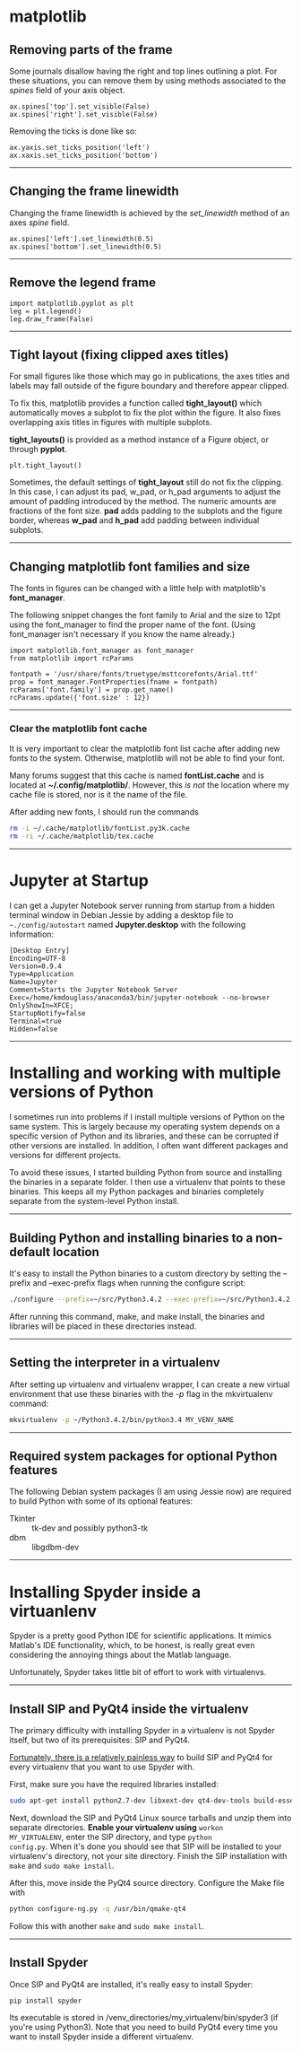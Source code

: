 #+BEGIN_COMMENT
.. title: Scientific Python Notes
.. slug: scipy
.. date: 1/14/2015
.. tags: python
.. link:
.. description: Notes on using Python tools for scientific applications.
.. type: text
#+END_COMMENT
#+OPTIONS: toc:nil num:t ^:nil
#+TOC: headlines 3

* matplotlib

** Removing parts of the frame
   Some journals disallow having the right and top lines outlining a
   plot. For these situations, you can remove them by using methods
   associated to the /spines/ field of your axis object.

   #+BEGIN_SRC
ax.spines['top'].set_visible(False)
ax.spines['right'].set_visible(False)
   #+END_SRC

   Removing the ticks is done like so:

   #+BEGIN_SRC
ax.yaxis.set_ticks_position('left')
ax.xaxis.set_ticks_position('bottom')
   #+END_SRC

-----

** Changing the frame linewidth
   Changing the frame linewidth is achieved by the /set_linewidth/
   method of an axes /spine/ field.

   #+BEGIN_SRC
ax.spines['left'].set_linewidth(0.5)
ax.spines['bottom'].set_linewidth(0.5)
   #+END_SRC

-----

** Remove the legend frame
   #+BEGIN_SRC
import matplotlib.pyplot as plt
leg = plt.legend()
leg.draw_frame(False)
   #+END_SRC

-----
** Tight layout (fixing clipped axes titles)
   For small figures like those which may go in publications, the axes
   titles and labels may fall outside of the figure boundary and
   therefore appear clipped.

   To fix this, matplotlib provides a function called *tight_layout()*
   which automatically moves a subplot to fix the plot within the
   figure. It also fixes overlapping axis titles in figures with
   multiple subplots.

   *tight_layouts()* is provided as a method instance of a Figure
   object, or through *pyplot*.

   #+BEGIN_SRC
plt.tight_layout()
   #+END_SRC

   Sometimes, the default settings of *tight_layout* still do not fix
   the clipping. In this case, I can adjust its pad, w_pad, or h_pad
   arguments to adjust the amount of padding introduced by the
   method. The numeric amounts are fractions of the font size. *pad*
   adds padding to the subplots and the figure border, whereas *w_pad*
   and *h_pad* add padding between individual subplots.

-----

** Changing matplotlib font families and size
   The fonts in figures can be changed with a little help with
   matplotlib's *font_manager*.

   The following snippet changes the font family to Arial and the size
   to 12pt using the font_manager to find the proper name of the
   font. (Using font_manager isn't necessary if you know the name
   already.)

   #+BEGIN_SRC
import matplotlib.font_manager as font_manager
from matplotlib import rcParams

fontpath = '/usr/share/fonts/truetype/msttcorefonts/Arial.ttf'
prop = font_manager.FontProperties(fname = fontpath)
rcParams['font.family'] = prop.get_name()
rcParams.update({'font.size' : 12})
   #+END_SRC

-----   

*** Clear the matplotlib font cache
    It is very important to clear the matplotlib font list cache after
    adding new fonts to the system. Otherwise, matplotlib will not be
    able to find your font.

    Many forums suggest that this cache is named *fontList.cache* and
    is located at *~/.config/matplotlib/*. However, this /is not/ the
    location where my cache file is stored, nor is it the name of the
    file.

    After adding new fonts, I should run the commands

    #+BEGIN_SRC sh
rm -i ~/.cache/matplotlib/fontList.py3k.cache
rm -ri ~/.cache/matplotlib/tex.cache
    #+END_SRC

-----

* Jupyter at Startup
  I can get a Jupyter Notebook server running from startup from a
  hidden terminal window in Debian Jessie by adding a desktop file to
  =~./config/autostart= named *Jupyter.desktop* with the following
  information:

#+BEGIN_SRC
[Desktop Entry]
Encoding=UTF-8
Version=0.9.4
Type=Application
Name=Jupyter
Comment=Starts the Jupyter Notebook Server
Exec=/home/kmdouglass/anaconda3/bin/jupyter-notebook --no-browser
OnlyShowIn=XFCE;
StartupNotify=false
Terminal=true
Hidden=false
#+END_SRC

-----

* Installing and working with multiple versions of Python
I sometimes run into problems if I install multiple versions of Python
on the same system. This is largely because my operating system
depends on a specific version of Python and its libraries, and these
can be corrupted if other versions are installed. In addition, I often
want different packages and versions for different projects.

To avoid these issues, I started building Python from source and
installing the binaries in a separate folder. I then use a virtualenv
that points to these binaries. This keeps all my Python packages and
binaries completely separate from the system-level Python install.

-----

** Building Python and installing binaries to a non-default location
   It's easy to install the Python binaries to a custom directory by
   setting the --prefix and --exec-prefix flags when running the
   configure script:

   #+BEGIN_SRC sh
./configure --prefix=~/src/Python3.4.2 --exec-prefix=~/src/Python3.4.2
   #+END_SRC

   After running this command, make, and make install, the binaries
   and libraries will be placed in these directories instead.

-----

** Setting the interpreter in a virtualenv
   After setting up virtualenv and virtualenv wrapper, I can create a
   new virtual environment that use these binaries with the /-p/ flag
   in the mkvirtualenv command:

   #+BEGIN_SRC sh
mkvirtualenv -p ~/Python3.4.2/bin/python3.4 MY_VENV_NAME
   #+END_SRC
-----

** Required system packages for optional Python features
   The following Debian system packages (I am using Jessie now) are
   required to build Python with some of its optional features:
   + Tkinter :: tk-dev and possibly python3-tk
   + dbm :: libgdbm-dev
-----

* Installing Spyder inside a virtuanlenv
Spyder is a pretty good Python IDE for scientific applications. It
mimics Matlab's IDE functionality, which, to be honest, is really
great even considering the annoying things about the Matlab language.

Unfortunately, Spyder takes little bit of effort to work with
virtualenvs.
-----

** Install SIP and PyQt4 inside the virtualenv
The primary difficulty with installing Spyder in a virtualenv is not
Spyder itself, but two of its prerequisites: SIP and PyQt4.

[[http://amyboyle.ninja/Python-Qt-and-virtualenv-in-linux/][Fortunately, there is a relatively painless way]] to build SIP and PyQt4
for every virtualenv that you want to use Spyder with.

First, make sure you have the required libraries installed:

#+BEGIN_SRC sh
sudo apt-get install python2.7-dev libxext-dev qt4-dev-tools build-essential
#+END_SRC

Next, download the SIP and PyQt4 Linux source tarballs and unzip them
into separate directories. *Enable your virtualenv using* =workon
MY_VIRTUALENV=, enter the SIP directory, and type =python
config.py=. When it's done you should see that SIP will be installed
to your virtualenv's directory, not your site directory. Finish the
SIP installation with =make= and =sudo make install=.

After this, move inside the PyQt4 source directory. Configure the Make
file with

#+BEGIN_SRC sh
python configure-ng.py -q /usr/bin/qmake-qt4
#+END_SRC

Follow this with another =make= and =sudo make install=.
-----

** Install Spyder
Once SIP and PyQt4 are installed, it's really easy to install Spyder:

#+BEGIN_SRC
pip install spyder
#+END_SRC

Its executable is stored in
/venv_directories/my_virtualenv/bin/spyder3 (if you're using
Python3). Note that you need to build PyQt4 every time you want to
install Spyder inside a different virtualenv.

